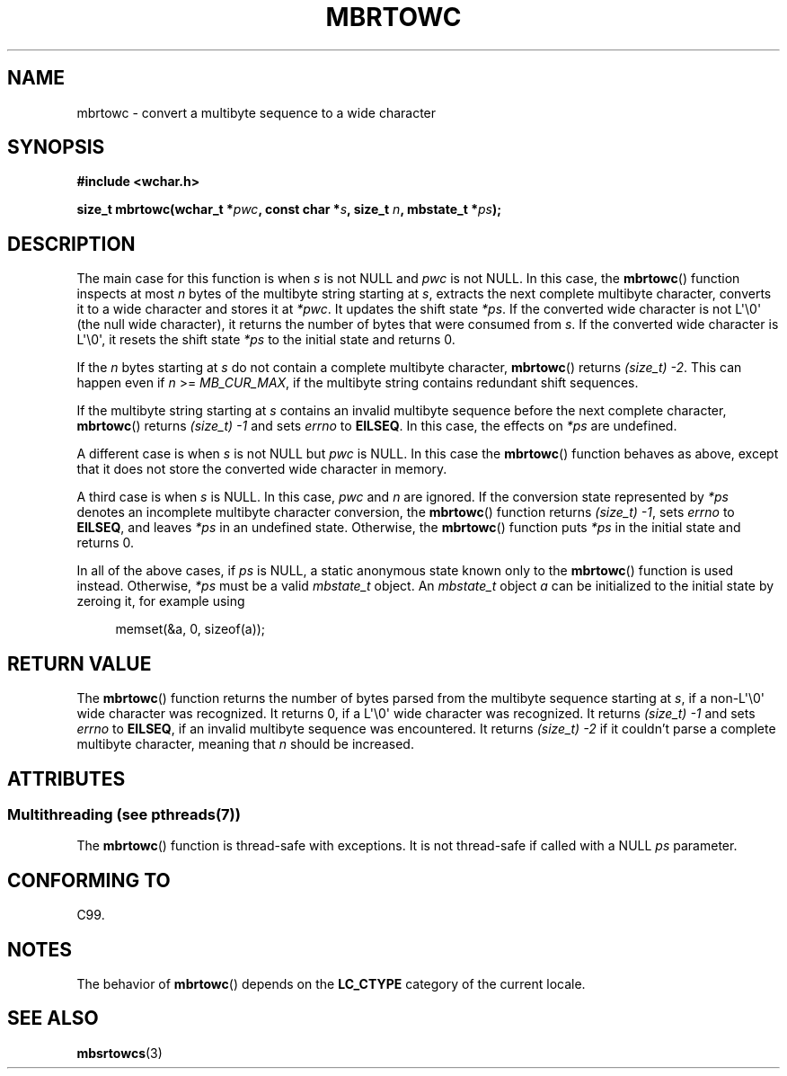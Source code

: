 .\" Copyright (c) Bruno Haible <haible@clisp.cons.org>
.\"
.\" %%%LICENSE_START(GPLv2+_DOC_ONEPARA)
.\" This is free documentation; you can redistribute it and/or
.\" modify it under the terms of the GNU General Public License as
.\" published by the Free Software Foundation; either version 2 of
.\" the License, or (at your option) any later version.
.\" %%%LICENSE_END
.\"
.\" References consulted:
.\"   GNU glibc-2 source code and manual
.\"   Dinkumware C library reference http://www.dinkumware.com/
.\"   OpenGroup's Single UNIX specification
.\"      http://www.UNIX-systems.org/online.html
.\"   ISO/IEC 9899:1999
.\"
.TH MBRTOWC 3  2013-06-21 "GNU" "Linux Programmer's Manual"
.SH NAME
mbrtowc \- convert a multibyte sequence to a wide character
.SH SYNOPSIS
.nf
.B #include <wchar.h>
.sp
.BI "size_t mbrtowc(wchar_t *" pwc ", const char *" s ", size_t " n \
", mbstate_t *" ps );
.fi
.SH DESCRIPTION
The main case for this function is when
.IR s
is not NULL and
.I pwc
is
not NULL.
In this case, the
.BR mbrtowc ()
function inspects at most
.I n
bytes of the multibyte string starting at
.IR s ,
extracts the next complete
multibyte character, converts it to a wide character and stores it at
.IR *pwc .
It updates the shift state
.IR *ps .
If the converted wide
character is not L\(aq\\0\(aq (the null wide character),
it returns the number of bytes that were consumed
from
.IR s .
If the converted wide character is L\(aq\\0\(aq, it resets the shift
state
.I *ps
to the initial state and returns 0.
.PP
If the
.IR n
bytes starting at
.I s
do not contain a complete multibyte
character,
.BR mbrtowc ()
returns
.IR "(size_t)\ \-2" .
This can happen even if
.I n
>=
.IR MB_CUR_MAX ,
if the multibyte string contains redundant shift
sequences.
.PP
If the multibyte string starting at
.I s
contains an invalid multibyte
sequence before the next complete character,
.BR mbrtowc ()
returns
.IR "(size_t)\ \-1"
and sets
.I errno
to
.BR EILSEQ .
In this case,
the effects on
.I *ps
are undefined.
.PP
A different case is when
.IR s
is not NULL but
.I pwc
is NULL.
In this
case the
.BR mbrtowc ()
function behaves as above, except that it does not
store the converted wide character in memory.
.PP
A third case is when
.I s
is NULL.
In this case,
.IR pwc
and
.I n
are
ignored.
If the conversion state represented by
.I *ps
denotes an
incomplete multibyte character conversion, the
.BR mbrtowc ()
function
returns
.IR "(size_t)\ \-1" ,
sets
.I errno
to
.BR EILSEQ ,
and
leaves
.I *ps
in an undefined state.
Otherwise, the
.BR mbrtowc ()
function
puts
.I *ps
in the initial state and returns 0.
.PP
In all of the above cases, if
.I ps
is NULL, a static anonymous
state known only to the
.BR mbrtowc ()
function is used instead.
Otherwise,
.IR *ps
must be a valid
.I mbstate_t
object.
An
.IR mbstate_t
object
.I a
can be initialized to the initial state
by zeroing it, for example using
.sp
.in +4n
memset(&a, 0, sizeof(a));
.in
.SH RETURN VALUE
The
.BR mbrtowc ()
function returns the number of bytes parsed from the
multibyte sequence starting at
.IR s ,
if a non-L\(aq\\0\(aq wide character
was recognized.
It returns 0, if a L\(aq\\0\(aq wide character was recognized.
It returns
.I (size_t)\ \-1
and sets
.I errno
to
.BR EILSEQ ,
if an invalid multibyte sequence was
encountered.
It returns
.I "(size_t)\ \-2"
if it couldn't parse a complete multibyte
character, meaning that
.I n
should be increased.
.SH ATTRIBUTES
.SS Multithreading (see pthreads(7))
The
.BR mbrtowc ()
function is thread-safe with exceptions.
It is not thread-safe if called with a NULL \fIps\fP parameter.
.SH CONFORMING TO
C99.
.SH NOTES
The behavior of
.BR mbrtowc ()
depends on the
.B LC_CTYPE
category of the
current locale.
.SH SEE ALSO
.BR mbsrtowcs (3)
